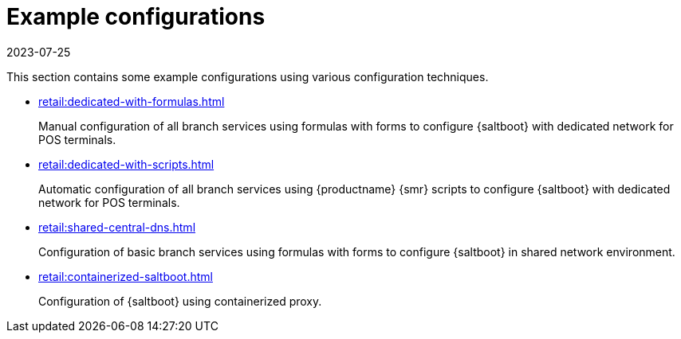 [[retail-example-configurations]]
= Example configurations
:revdate: 2023-07-25
:page-revdate: {revdate}

This section contains some example configurations using various configuration techniques.

* xref:retail:dedicated-with-formulas.adoc[]
+
Manual configuration of all branch services using formulas with forms to configure {saltboot} with dedicated network for POS terminals.

* xref:retail:dedicated-with-scripts.adoc[]
+
Automatic configuration of all branch services using {productname} {smr} scripts to configure {saltboot} with dedicated network for POS terminals.
* xref:retail:shared-central-dns.adoc[]

+
Configuration of basic branch services using formulas with forms to configure {saltboot} in shared network environment.

* xref:retail:containerized-saltboot.adoc[]
+
Configuration of {saltboot} using containerized proxy.
